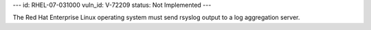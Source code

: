 ---
id: RHEL-07-031000
vuln_id: V-72209
status: Not Implemented
---

The Red Hat Enterprise Linux operating system must send rsyslog output to a log aggregation server.
